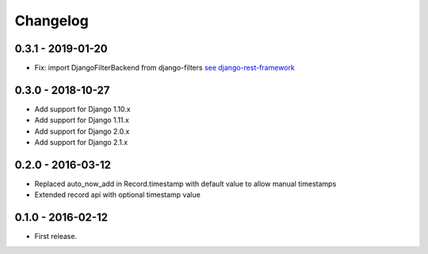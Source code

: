 Changelog
=========

0.3.1 - 2019-01-20
------------------

* Fix: import DjangoFilterBackend from django-filters `see django-rest-framework  <https://www.django-rest-framework.org/community/3.5-announcement/#djangofilterbackend>`_


0.3.0 - 2018-10-27
------------------

* Add support for Django 1.10.x
* Add support for Django 1.11.x
* Add support for Django 2.0.x
* Add support for Django 2.1.x


0.2.0 - 2016-03-12
------------------

* Replaced auto_now_add in Record.timestamp with default value to allow manual timestamps
* Extended record api with optional timestamp value


0.1.0 - 2016-02-12
------------------

* First release.
